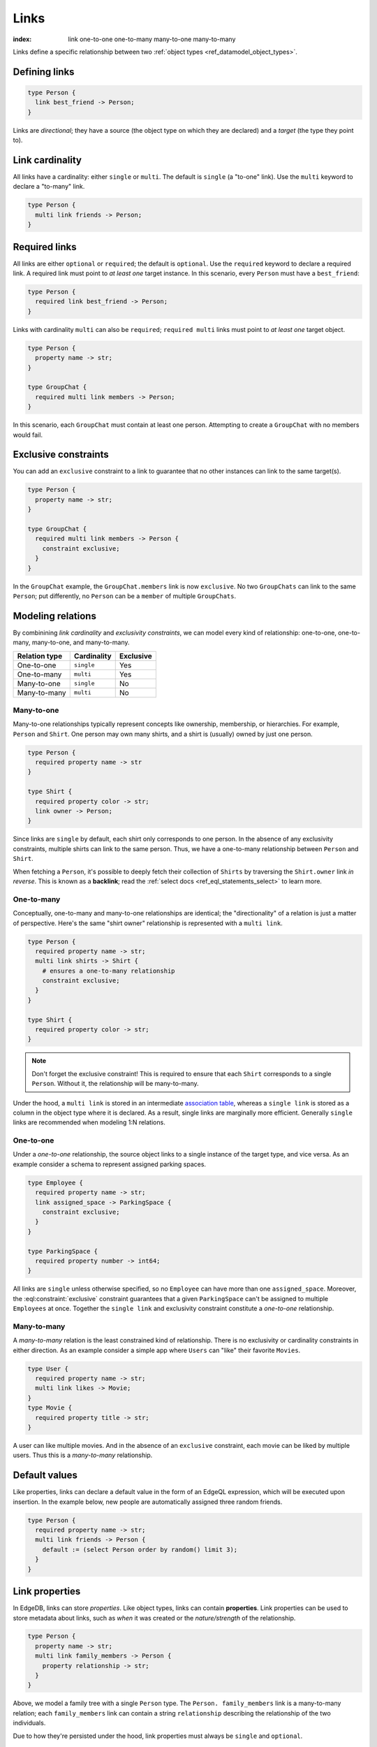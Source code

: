 .. _ref_datamodel_links:

=====
Links
=====

:index: link one-to-one one-to-many many-to-one many-to-many

Links define a specific relationship between two :ref:`object
types <ref_datamodel_object_types>`.

Defining links
--------------

.. code-block:: sdl

  type Person {
    link best_friend -> Person;
  }

Links are *directional*; they have a source (the object type on which they are
declared) and a *target* (the type they point to).

Link cardinality
----------------

All links have a cardinality: either ``single`` or ``multi``. The default is
``single`` (a "to-one" link). Use the ``multi`` keyword to declare a "to-many"
link.

.. code-block:: sdl

  type Person {
    multi link friends -> Person;
  }

Required links
--------------

All links are either ``optional`` or ``required``; the default is ``optional``.
Use the ``required`` keyword to declare a required link. A required link must
point to *at least one* target instance. In this scenario, every ``Person``
must have a ``best_friend``:

.. code-block:: sdl

  type Person {
    required link best_friend -> Person;
  }

Links with cardinality ``multi`` can also be ``required``;
``required multi`` links must point to *at least one* target object.

.. code-block:: sdl

  type Person {
    property name -> str;
  }

  type GroupChat {
    required multi link members -> Person;
  }

In this scenario, each ``GroupChat`` must contain at least one person.
Attempting to create a ``GroupChat`` with no members would fail.

Exclusive constraints
---------------------

You can add an ``exclusive`` constraint to a link to guarantee that no other
instances can link to the same target(s).

.. code-block:: sdl

  type Person {
    property name -> str;
  }

  type GroupChat {
    required multi link members -> Person {
      constraint exclusive;
    }
  }

In the ``GroupChat`` example, the ``GroupChat.members`` link is now
``exclusive``. No two ``GroupChats`` can link to the same ``Person``; put
differently, no ``Person`` can be a ``member`` of multiple ``GroupChats``.

.. _ref_guide_modeling_relations:

Modeling relations
------------------

By combinining *link cardinality* and *exclusivity constraints*, we can model
every kind of relationship: one-to-one, one-to-many, many-to-one, and
many-to-many.

.. list-table::

  * - **Relation type**
    - **Cardinality**
    - **Exclusive**
  * - One-to-one
    - ``single``
    - Yes
  * - One-to-many
    - ``multi``
    - Yes
  * - Many-to-one
    - ``single``
    - No
  * - Many-to-many
    - ``multi``
    - No

.. _ref_guide_many_to_one:

Many-to-one
^^^^^^^^^^^

Many-to-one relationships typically represent concepts like ownership,
membership, or hierarchies. For example, ``Person`` and ``Shirt``. One person
may own many shirts, and a shirt is (usually) owned by just one person.

.. code-block:: sdl

  type Person {
    required property name -> str
  }

  type Shirt {
    required property color -> str;
    link owner -> Person;
  }

Since links are ``single`` by default, each shirt only corresponds to
one person. In the absence of any exclusivity constraints, multiple shirts can
link to the same person. Thus, we have a one-to-many relationship between
``Person`` and ``Shirt``.

When fetching a ``Person``, it's possible to deeply fetch their collection of
``Shirts`` by traversing the ``Shirt.owner`` link *in reverse*. This is known
as a **backlink**; read the :ref:`select docs <ref_eql_statements_select>` to
learn more.

.. _ref_guide_one_to_many:

One-to-many
^^^^^^^^^^^

Conceptually, one-to-many and many-to-one relationships are identical; the
"directionality" of a relation is just a matter of perspective. Here's the
same "shirt owner" relationship is represented with a ``multi link``.

.. code-block:: sdl

  type Person {
    required property name -> str;
    multi link shirts -> Shirt {
      # ensures a one-to-many relationship
      constraint exclusive;
    }
  }

  type Shirt {
    required property color -> str;
  }

.. note::

  Don't forget the exclusive constraint! This is required to ensure that each
  ``Shirt`` corresponds to a single ``Person``. Without it, the relationship
  will be many-to-many.

Under the hood, a ``multi link`` is stored in an intermediate `association
table <https://en.wikipedia.org/wiki/Associative_entity>`_, whereas a ``single
link`` is stored as a column in the object type where it is declared. As a
result, single links are marginally more efficient. Generally ``single`` links
are recommended when modeling 1:N relations.

.. _ref_guide_one_to_one:

One-to-one
^^^^^^^^^^

Under a *one-to-one* relationship, the source object links to a single instance
of the target type, and vice versa. As an example consider a schema to
represent assigned parking spaces.

.. code-block:: sdl

  type Employee {
    required property name -> str;
    link assigned_space -> ParkingSpace {
      constraint exclusive;
    }
  }

  type ParkingSpace {
    required property number -> int64;
  }

All links are ``single`` unless otherwise specified, so no ``Employee`` can
have more than one ``assigned_space``. Moreover, the
:eql:constraint:`exclusive` constraint guarantees that a given ``ParkingSpace``
can't be assigned to multiple ``Employees`` at once. Together the ``single
link`` and exclusivity constraint constitute a *one-to-one* relationship.

.. _ref_guide_many_to_many:

Many-to-many
^^^^^^^^^^^^

A *many-to-many* relation is the least constrained kind of relationship. There
is no exclusivity or cardinality constraints in either direction. As an example
consider a simple app where ``Users`` can "like" their favorite ``Movies``.

.. code-block:: sdl

  type User {
    required property name -> str;
    multi link likes -> Movie;
  }
  type Movie {
    required property title -> str;
  }

A user can like multiple movies. And in the absence of an ``exclusive``
constraint, each movie can be liked by multiple users. Thus this is a
*many-to-many* relationship.


Default values
--------------

Like properties, links can declare a default value in the form of an EdgeQL
expression, which will be executed upon insertion. In the example below, new
people are automatically assigned three random friends.

.. code-block:: sdl

  type Person {
    required property name -> str;
    multi link friends -> Person {
      default := (select Person order by random() limit 3);
    }
  }


.. _ref_datamodel_link_properties:

Link properties
---------------

In EdgeDB, links can store *properties*. Like object types, links can contain
**properties**. Link properties can be used to store metadata about links, such
as *when* it was created or the *nature/strength* of the relationship.

.. code-block:: sdl

  type Person {
    property name -> str;
    multi link family_members -> Person {
      property relationship -> str;
    }
  }

Above, we model a family tree with a single ``Person`` type. The ``Person.
family_members`` link is a many-to-many relation; each ``family_members`` link
can contain a string ``relationship`` describing the relationship of the two
individuals.

Due to how they're persisted under the hood, link properties must always be
``single`` and ``optional``.

.. note::

  For a full guide on modeling, inserting, updating, and querying link
  properties, see the :ref:`Using Link Properties <ref_guide_linkprops>` guide.

.. _ref_datamodel_link_deletion:

Deletion policies
-----------------

Links can declare their own **deletion policy**. There are two kinds of events
that might trigger these policies: *target deletion* and *source deletion*.

Target deletion
^^^^^^^^^^^^^^^

Target deletion policies determine what action should be taken when the
*target* of a given link is deleted. They are declared with the ``on target
delete`` clause.

.. code-block:: sdl

  type MessageThread {
    property title -> str;
  }

  type Message {
    property content -> str;
    link chat -> MessageThread {
      on target delete delete source;
    }
  }

The ``Message.chat`` link in the example uses the ``delete source`` policy.
There are 4 available target deletion policies.

- ``restrict`` (default) - Any attempt to delete the target object immediately
  raises an exception.
- ``delete source`` - when the target of a link is deleted, the source
  is also deleted. This is useful for implementing cascading deletes.

  .. note::

    There is `a limit
    <https://github.com/edgedb/edgedb/issues/3063>`_ to the depth of a deletion
    cascade due to an upstream stack size limitation.

- ``allow`` - the target object is deleted and is removed from the
  set of the link targets.
- ``deferred restrict`` - any attempt to delete the target object
  raises an exception at the end of the transaction, unless by
  that time this object is no longer in the set of link targets.

Source deletion #New
^^^^^^^^^^^^^^^^^^^^

.. note::

  Only available in EdgeDB 2.0 or later.

Source deletion policies determine what action should be taken when the
*source* of a given link is deleted. They are declared with the ``on source
delete`` clause.

.. code-block:: sdl

  type MessageThread {
    property title -> str;
    multi link messages -> Message {
      on source delete delete target;
    }
  }

  type Message {
    property content -> str;
  }

Under this policy, deleting a ``MessageThread`` will *unconditionally* delete
its ``messages`` as well.

To avoid deleting a ``Message`` that is linked to by other schema entities,
append ``if orphan``.

.. code-block:: sdl-diff

    type MessageThread {
      property title -> str;
      multi link messages -> Message {
  -     on source delete delete target;
  +     on source delete delete target if orphan;
      }
    }


.. _ref_datamodel_link_polymorphic:

Polymorphic links
-----------------

Links can have ``abstract`` targets, in which case the link is considered
**polymorphic**. Consider the following schema:

.. code-block:: sdl

  abstract type Person {
    property name -> str;
  }

  type Hero extending Person {
    # additional fields
  }

  type Villain extending Person {
    # additional fields
  }

The ``abstract`` type ``Person`` has two concrete subtypes: ``Hero`` and
``Villain``. Despite being abstract, ``Person`` can be used as a link target in
concrete object types.

.. code-block:: sdl

  type Movie {
    property title -> str;
    multi link characters -> Person;
  }

In practice, the ``Movie.characters`` link can point to a ``Hero``,
``Villain``, or any other non-abstract subtype of ``Person``. For details on
how to write queries on such a link, refer to the :ref:`Polymorphic Queries
docs <ref_eql_select_polymorphic>`


Abstract links
--------------

It's possible to define ``abstract`` links that aren't tied to a particular
*source* or *target*. If you're declaring several links with the same set
of properties, annotations, constraints, or indexes, abstract links can be used
to eliminate repetitive SDL.

.. code-block:: sdl

  abstract link link_with_strength {
    property strength -> float64;
    index on (__subject__@strength);
  }

  type Person {
    multi link friends extending link_with_strength -> Person;
  }


.. list-table::
  :class: seealso

  * - **See also**
  * - :ref:`SDL > Links <ref_eql_sdl_links>`
  * - :ref:`DDL > Links <ref_eql_ddl_links>`
  * - :ref:`Introspection > Object types
      <ref_eql_introspection_object_types>`
